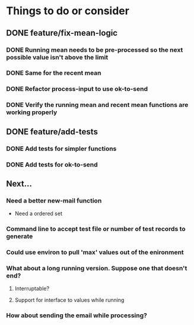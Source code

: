 # -*- mode:org; -*-
#+STARTUP: showall
#+STARTUP: hidestars
#+OPTIONS: toc:nil
#+OPTIONS: skip:t
#+HTML_HEAD: <link rel="stylesheet" type="text/css" href="./org.css" />
#+OPTIONS: ^:nil

* Things to do or consider
** DONE feature/fix-mean-logic
*** DONE Running mean needs to be pre-processed so the next possible value isn't above the limit
*** DONE Same for the recent mean
*** DONE Refactor process-input to use ok-to-send
*** DONE Verify the running mean and recent mean functions are working properly
** DONE feature/add-tests
*** DONE Add tests for simpler functions
*** DONE Add tests for ok-to-send
** Next...
*** Need a better new-mail function
- Need a ordered set
*** Command line to accept test file or number of test records to generate
*** Could use environ to pull 'max' values out of the enironment
*** What about a long running version. Suppose one that doesn't end?
**** Interruptable?
**** Support for interface to values while running
*** How about sending the email while processing?


